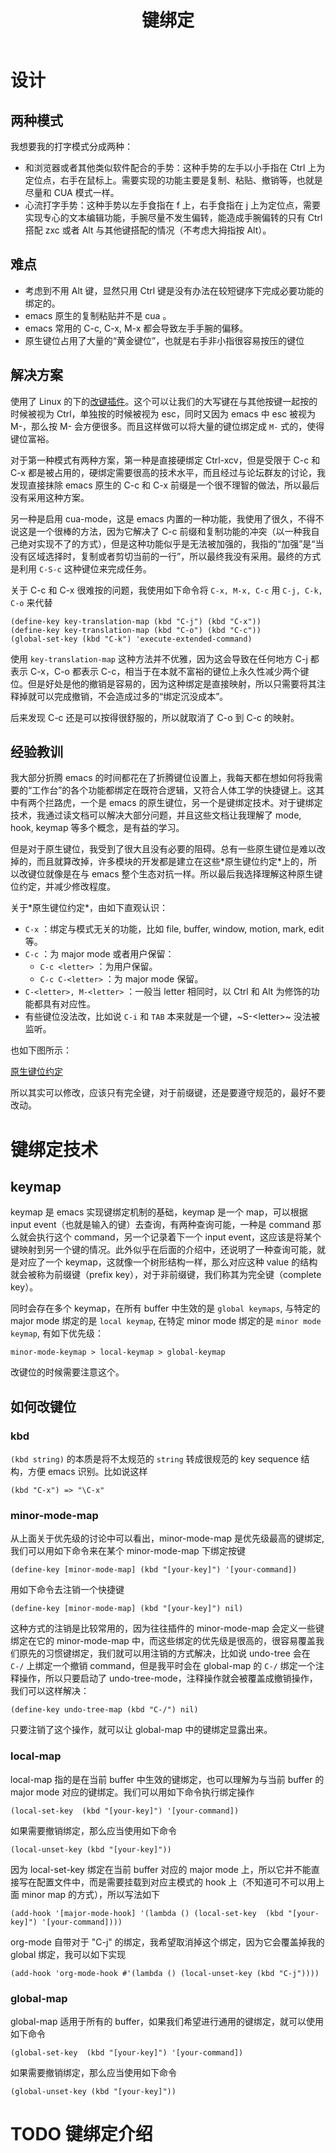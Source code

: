 #+TITLE: 键绑定

* 设计
** 两种模式
我想要我的打字模式分成两种：

+ 和浏览器或者其他类似软件配合的手势：这种手势的左手以小手指在 Ctrl 上为定位点，右手在鼠标上。需要实现的功能主要是复制、粘贴、撤销等，也就是尽量和 CUA 模式一样。
+ 心流打字手势：这种手势以左手食指在 f 上，右手食指在 j 上为定位点，需要实现专心的文本编辑功能，手腕尽量不发生偏转，能造成手腕偏转的只有 Ctrl 搭配 zxc 或者 Alt 与其他键搭配的情况（不考虑大拇指按 Alt）。

** 难点
+ 考虑到不用 Alt 键，显然只用 Ctrl 键是没有办法在较短键序下完成必要功能的绑定的。
+ emacs 原生的复制粘贴并不是 cua 。 
+ emacs 常用的 C-c, C-x, M-x 都会导致左手手腕的偏移。
+ 原生键位占用了大量的“黄金键位”，也就是右手非小指很容易按压的键位

** 解决方案
使用了 Linux 的下的[[https://gitlab.com/interception/linux/plugins/caps2esc][改键插件]]。这个可以让我们的大写键在与其他按键一起按的时候被视为 Ctrl，单独按的时候被视为 esc，同时又因为 emacs 中 esc 被视为 M-，那么按 M- 会方便很多。而且这样做可以将大量的键位绑定成 ~M-~ 式的，使得键位富裕。

对于第一种模式有两种方案，第一种是直接硬绑定 Ctrl-xcv，但是受限于 C-c 和 C-x 都是被占用的，硬绑定需要很高的技术水平，而且经过与论坛群友的讨论，我发现直接抹除 emacs 原生的 C-c 和 C-x 前缀是一个很不理智的做法，所以最后没有采用这种方案。

另一种是启用 cua-mode，这是 emacs 内置的一种功能，我使用了很久，不得不说这是一个很棒的方法，因为它解决了 C-c 前缀和复制功能的冲突（以一种我自己绝对实现不了的方式），但是这种功能似乎是无法被加强的，我指的“加强”是“当没有区域选择时，复制或者剪切当前的一行”，所以最终我没有采用。最终的方式是利用 ~C-S-c~ 这种键位来完成任务。

关于 C-c 和 C-x 很难按的问题，我使用如下命令将 ~C-x, M-x, C-c~ 用 ~C-j, C-k, C-o~ 来代替

#+BEGIN_SRC elisp
(define-key key-translation-map (kbd "C-j") (kbd "C-x"))
(define-key key-translation-map (kbd "C-o") (kbd "C-c"))
(global-set-key (kbd "C-k") 'execute-extended-command)
#+END_SRC

使用 ~key-translation-map~ 这种方法并不优雅，因为这会导致在任何地方 C-j 都表示 C-x，C-o 都表示 C-c，相当于在本就不富裕的键位上永久性减少两个键位。但是好处是他的撤销是容易的，因为这种绑定是直接映射，所以只需要将其注释掉就可以完成撤销，不会造成过多的“绑定沉没成本”。

后来发现 C-c 还是可以按得很舒服的，所以就取消了 C-o 到 C-c 的映射。

** 经验教训
我大部分折腾 emacs 的时间都花在了折腾键位设置上，我每天都在想如何将我需要的“工作台”的各个功能都绑定在既符合逻辑，又符合人体工学的快捷键上。这其中有两个拦路虎，一个是 emacs 的原生键位，另一个是键绑定技术。对于键绑定技术，我通过读文档可以解决大部分问题，并且这些文档让我理解了 mode, hook, keymap 等多个概念，是有益的学习。

但是对于原生键位，我受到了很大且没有必要的阻碍。总有一些原生键位是难以改掉的，而且就算改掉，许多模块的开发都是建立在这些*原生键位约定*上的，所以改键位就像是在与 emacs 整个生态对抗一样。所以最后我选择理解这种原生键位约定，并减少修改程度。

关于*原生键位约定*，由如下直观认识：

+ ~C-x~ ：绑定与模式无关的功能，比如 file, buffer, window, motion, mark, edit 等。 
+ ~C-c~ ：为 major mode 或者用户保留：
  + ~C-c <letter>~ ：为用户保留。
  + ~C-c C-<letter>~ ：为 major mode 保留。
+ ~C-<letter>, M-<letter>~ ：一般当 letter 相同时，以 Ctrl 和 Alt 为修饰的功能都具有对应性。
+ 有些键位没法改，比如说 ~C-i~ 和 ~TAB~ 本来就是一个键，~S-<letter>~ 没法被监听。

也如下图所示：

[[./img/key_conv.png][原生键位约定]]

所以其实可以修改，应该只有完全键，对于前缀键，还是要遵守规范的，最好不要改动。

* 键绑定技术 
** keymap
keymap 是 emacs 实现键绑定机制的基础，keymap 是一个 map，可以根据 input event（也就是输入的键）去查询，有两种查询可能，一种是 command 那么就会执行这个 command，另一个记录着下一个 input event，这应该是将某个键映射到另一个键的情况。此外似乎在后面的介绍中，还说明了一种查询可能，就是对应了一个 keymap，这就像一个树形结构一样，那么对应这种 value 的结构就会被称为前缀键（prefix key），对于非前缀键，我们称其为完全键（complete key）。

同时会存在多个 keymap，在所有 buffer 中生效的是 ~global keymaps~, 与特定的 major mode 绑定的是 ~local keymap~, 在特定 minor mode 绑定的是 ~minor mode keymap~, 有如下优先级：

#+begin_src
  minor-mode-keymap > local-keymap > global-keymap
#+end_src

改键位的时候需要注意这个。

** 如何改键位
*** kbd
=(kbd string)= 的本质是将不太规范的 =string= 转成很规范的 key sequence 结构，方便 emacs 识别。比如说这样

#+begin_src elisp
  (kbd "C-x") => "\C-x"
#+end_src

*** minor-mode-map
从上面关于优先级的讨论中可以看出，minor-mode-map 是优先级最高的键绑定,我们可以用如下命令来在某个 minor-mode-map 下绑定按键

#+begin_src elisp
  (define-key [minor-mode-map] (kbd "[your-key]") '[your-command])
#+end_src

用如下命令去注销一个快捷键

#+begin_src elisp
  (define-key [minor-mode-map] (kbd "[your-key]") nil)
#+end_src

这种方式的注销是比较常用的，因为往往插件的 minor-mode-map 会定义一些键绑定在它的 minor-mode-map 中，而这些绑定的优先级是很高的，很容易覆盖我们原先的习惯键绑定，我们就可以用注销的方式解决，比如说 undo-tree 会在 ~C-/~ 上绑定一个撤销 command，但是我平时会在 global-map 的 ~C-/~ 绑定一个注释操作，所以只要启动了 undo-tree-mode，注释操作就会被覆盖成撤销操作，我们可以这样解决：

#+begin_src elisp
  (define-key undo-tree-map (kbd "C-/") nil)
#+end_src

只要注销了这个操作，就可以让 global-map 中的键绑定显露出来。

*** local-map
local-map 指的是在当前 buffer 中生效的键绑定，也可以理解为与当前 buffer 的 major mode 对应的键绑定。我们可以用如下命令执行绑定操作

#+begin_src elisp
  (local-set-key  (kbd "[your-key]") '[your-command])
#+end_src

如果需要撤销绑定，那么应当使用如下命令

#+begin_src elisp
  (local-unset-key (kbd "[your-key]"))
#+end_src

因为 local-set-key 绑定在当前 buffer 对应的 major mode 上，所以它并不能直接写在配置文件中，而是需要挂载到对应主模式的 hook 上（不知道可不可以用上面 minor map 的方式），所以写法如下

#+begin_src elisp
  (add-hook '[major-mode-hook] '(lambda () (local-set-key  (kbd "[your-key]") '[your-command])))
#+end_src

org-mode 自带对于 "C-j" 的绑定，我希望取消掉这个绑定，因为它会覆盖掉我的 global 绑定，我可以如下实现
#+begin_src elisp
  (add-hook 'org-mode-hook #'(lambda () (local-unset-key (kbd "C-j"))))
#+end_src

*** global-map
global-map 适用于所有的 buffer，如果我们希望进行通用的键绑定，就可以使用如下命令

#+begin_src elisp
  (global-set-key  (kbd "[your-key]") '[your-command])
#+end_src

如果需要撤销绑定，那么应当使用如下命令

#+begin_src elisp
  (global-unset-key (kbd "[your-key]"))
#+end_src

* TODO 键绑定介绍